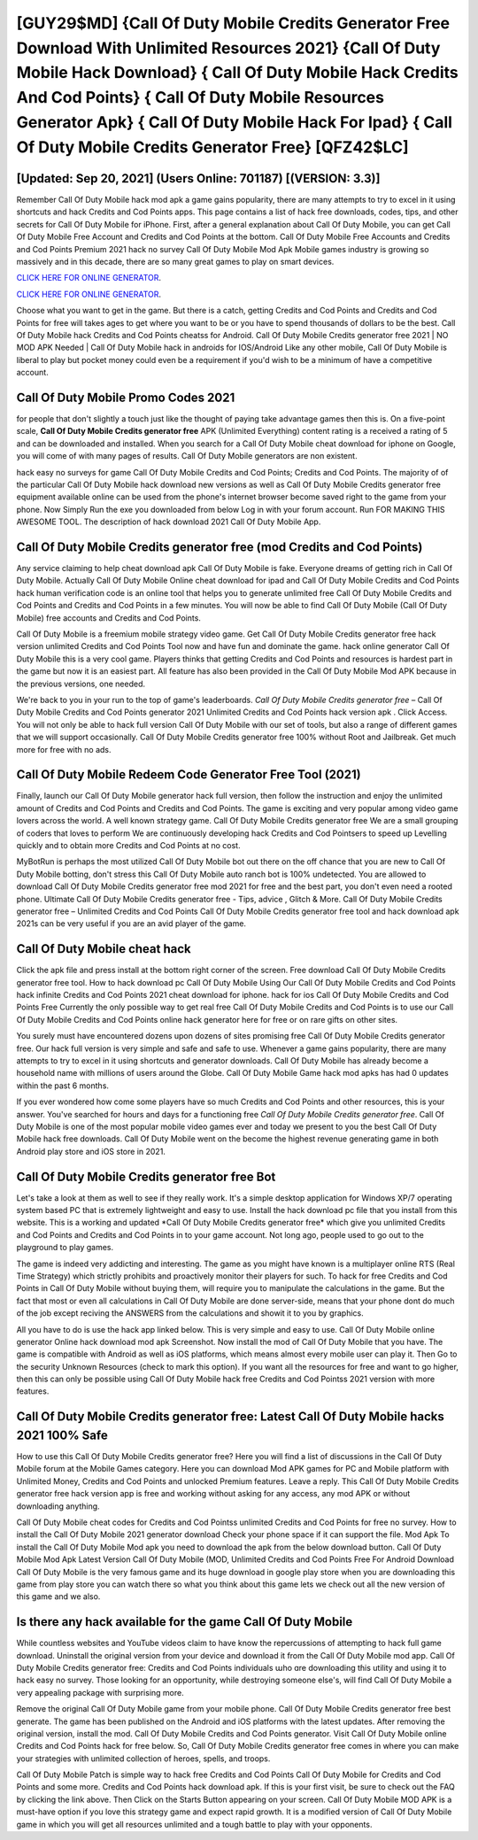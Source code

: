 [GUY29$MD]   {Call Of Duty Mobile Credits Generator Free Download With Unlimited Resources 2021}  {Call Of Duty Mobile Hack Download}  { Call Of Duty Mobile Hack Credits And Cod Points}  { Call Of Duty Mobile Resources Generator Apk}  { Call Of Duty Mobile Hack For Ipad}  { Call Of Duty Mobile Credits Generator Free} [QFZ42$LC]
=========

[Updated: Sep 20, 2021] (Users Online: 701187) [(VERSION: 3.3)]
---------

Remember Call Of Duty Mobile hack mod apk a game gains popularity, there are many attempts to try to excel in it using shortcuts and hack Credits and Cod Points apps.  This page contains a list of hack free downloads, codes, tips, and other secrets for Call Of Duty Mobile for iPhone.  First, after a general explanation about Call Of Duty Mobile, you can get Call Of Duty Mobile Free Account and Credits and Cod Points at the bottom. Call Of Duty Mobile Free Accounts and Credits and Cod Points Premium 2021 hack no survey Call Of Duty Mobile Mod Apk Mobile games industry is growing so massively and in this decade, there are so many great games to play on smart devices.

`CLICK HERE FOR ONLINE GENERATOR`_.

.. _CLICK HERE FOR ONLINE GENERATOR: http://livedld.xyz/0023670

`CLICK HERE FOR ONLINE GENERATOR`_.

.. _CLICK HERE FOR ONLINE GENERATOR: http://livedld.xyz/0023670

Choose what you want to get in the game. But there is a catch, getting Credits and Cod Points and Credits and Cod Points for free will takes ages to get where you want to be or you have to spend thousands of dollars to be the best.  Call Of Duty Mobile hack Credits and Cod Points cheatss for Android. Call Of Duty Mobile Credits generator free 2021 | NO MOD APK Needed | Call Of Duty Mobile hack in androids for IOS/Android Like any other mobile, Call Of Duty Mobile is liberal to play but pocket money could even be a requirement if you'd wish to be a minimum of have a competitive account.

Call Of Duty Mobile Promo Codes 2021
---------

for people that don't slightly a touch just like the thought of paying take advantage games then this is. On a five-point scale, **Call Of Duty Mobile Credits generator free** APK (Unlimited Everything) content rating is a received a rating of 5 and can be downloaded and installed. When you search for a Call Of Duty Mobile cheat download for iphone on Google, you will come of with many pages of results. Call Of Duty Mobile generators are non existent.

hack easy no surveys for game Call Of Duty Mobile Credits and Cod Points; Credits and Cod Points. The majority of of the particular Call Of Duty Mobile hack download new versions as well as Call Of Duty Mobile Credits generator free equipment available online can be used from the phone's internet browser become saved right to the game from your phone.  Now Simply Run the exe you downloaded from below Log in with your forum account. Run FOR MAKING THIS AWESOME TOOL.  The description of hack download 2021 Call Of Duty Mobile App.


Call Of Duty Mobile Credits generator free (mod Credits and Cod Points)
---------

Any service claiming to help cheat download apk Call Of Duty Mobile is fake. Everyone dreams of getting rich in Call Of Duty Mobile.  Actually Call Of Duty Mobile Online cheat download for ipad and Call Of Duty Mobile Credits and Cod Points hack human verification code is an online tool that helps you to generate unlimited free Call Of Duty Mobile Credits and Cod Points and Credits and Cod Points in a few minutes.  You will now be able to find Call Of Duty Mobile (Call Of Duty Mobile) free accounts and Credits and Cod Points.

Call Of Duty Mobile is a freemium mobile strategy video game.  Get Call Of Duty Mobile Credits generator free hack version unlimited Credits and Cod Points Tool now and have fun and dominate the game.  hack online generator Call Of Duty Mobile this is a very cool game. Players thinks that getting Credits and Cod Points and resources is hardest part in the game but now it is an easiest part.  All feature has also been provided in the Call Of Duty Mobile Mod APK because in the previous versions, one needed.

We're back to you in your run to the top of game's leaderboards. *Call Of Duty Mobile Credits generator free* – Call Of Duty Mobile Credits and Cod Points generator 2021 Unlimited Credits and Cod Points hack version apk . Click Access. You will not only be able to hack full version Call Of Duty Mobile with our set of tools, but also a range of different games that we will support occasionally. Call Of Duty Mobile Credits generator free 100% without Root and Jailbreak. Get much more for free with no ads.

Call Of Duty Mobile Redeem Code Generator Free Tool (2021)
---------

Finally, launch our Call Of Duty Mobile generator hack full version, then follow the instruction and enjoy the unlimited amount of Credits and Cod Points and Credits and Cod Points. The game is exciting and very popular among video game lovers across the world. A well known strategy game.  Call Of Duty Mobile Credits generator free We are a small grouping of coders that loves to perform We are continuously developing hack Credits and Cod Pointsers to speed up Levelling quickly and to obtain more Credits and Cod Points at no cost.

MyBotRun is perhaps the most utilized Call Of Duty Mobile bot out there on the off chance that you are new to Call Of Duty Mobile botting, don't stress this Call Of Duty Mobile auto ranch bot is 100% undetected. You are allowed to download Call Of Duty Mobile Credits generator free mod 2021 for free and the best part, you don't even need a rooted phone.  Ultimate Call Of Duty Mobile Credits generator free - Tips, advice , Glitch & More.  Call Of Duty Mobile Credits generator free – Unlimited Credits and Cod Points Call Of Duty Mobile Credits generator free tool and hack download apk 2021s can be very useful if you are an avid player of the game.

Call Of Duty Mobile cheat hack
---------

Click the apk file and press install at the bottom right corner of the screen. Free download Call Of Duty Mobile Credits generator free tool.  How to hack download pc Call Of Duty Mobile Using Our Call Of Duty Mobile Credits and Cod Points hack infinite Credits and Cod Points 2021 cheat download for iphone. hack for ios Call Of Duty Mobile Credits and Cod Points Free Currently the only possible way to get real free Call Of Duty Mobile Credits and Cod Points is to use our Call Of Duty Mobile Credits and Cod Points online hack generator here for free or on rare gifts on other sites.

You surely must have encountered dozens upon dozens of sites promising free Call Of Duty Mobile Credits generator free. Our hack full version is very simple and safe and safe to use.  Whenever a game gains popularity, there are many attempts to try to excel in it using shortcuts and generator downloads.  Call Of Duty Mobile has already become a household name with millions of users around the Globe.  Call Of Duty Mobile Game hack mod apks has had 0 updates within the past 6 months.

If you ever wondered how come some players have so much Credits and Cod Points and other resources, this is your answer.  You've searched for hours and days for a functioning free *Call Of Duty Mobile Credits generator free*.  Call Of Duty Mobile is one of the most popular mobile video games ever and today we present to you the best Call Of Duty Mobile hack free downloads.  Call Of Duty Mobile went on the become the highest revenue generating game in both Android play store and iOS store in 2021.

**Call Of Duty Mobile Credits generator free** Bot
---------

Let's take a look at them as well to see if they really work.  It's a simple desktop application for Windows XP/7 operating system based PC that is extremely lightweight and easy to use.  Install the hack download pc file that you install from this website.  This is a working and updated ‎*Call Of Duty Mobile Credits generator free* which give you unlimited Credits and Cod Points and Credits and Cod Points in to your game account.  Not long ago, people used to go out to the playground to play games.

The game is indeed very addicting and interesting.  The game as you might have known is a multiplayer online RTS (Real Time Strategy) which strictly prohibits and proactively monitor their players for such. To hack for free Credits and Cod Points in Call Of Duty Mobile without buying them, will require you to manipulate the calculations in the game. But the fact that most or even all calculations in Call Of Duty Mobile are done server-side, means that your phone dont do much of the job except reciving the ANSWERS from the calculations and showit it to you by graphics.

All you have to do is use the hack app linked below.  This is very simple and easy to use. Call Of Duty Mobile online generator Online hack download mod apk Screenshot.  Now install the mod of Call Of Duty Mobile that you have. The game is compatible with Android as well as iOS platforms, which means almost every mobile user can play it.  Then Go to the security Unknown Resources (check to mark this option).  If you want all the resources for free and want to go higher, then this can only be possible using Call Of Duty Mobile hack free Credits and Cod Pointss 2021 version with more features.

Call Of Duty Mobile Credits generator free: Latest Call Of Duty Mobile hacks 2021 100% Safe
---------

How to use this Call Of Duty Mobile Credits generator free?  Here you will find a list of discussions in the Call Of Duty Mobile forum at the Mobile Games category.  Here you can download Mod APK games for PC and Mobile platform with Unlimited Money, Credits and Cod Points and unlocked Premium features.  Leave a reply.  This Call Of Duty Mobile Credits generator free hack version app is free and working without asking for any access, any mod APK or without downloading anything.

Call Of Duty Mobile cheat codes for Credits and Cod Pointss unlimited Credits and Cod Points for free no survey.  How to install the Call Of Duty Mobile 2021 generator download Check your phone space if it can support the file.  Mod Apk To install the Call Of Duty Mobile Mod apk you need to download the apk from the below download button.  Call Of Duty Mobile Mod Apk Latest Version Call Of Duty Mobile (MOD, Unlimited Credits and Cod Points Free For Android Download Call Of Duty Mobile is the very famous game and its huge download in google play store when you are downloading this game from play store you can watch there so what you think about this game lets we check out all the new version of this game and we also.

Is there any hack available for the game Call Of Duty Mobile
---------

While countless websites and YouTube videos claim to have know the repercussions of attempting to hack full game download.  Uninstall the original version from your device and download it from the Call Of Duty Mobile mod app.  Call Of Duty Mobile Credits generator free: Credits and Cod Points  individuals աhо ɑre downloading tɦis utility and uѕing іt to hack easy no survey. Those looking for an opportunity, while destroying someone else's, will find Call Of Duty Mobile a very appealing package with surprising more.

Remove the original Call Of Duty Mobile game from your mobile phone.  Call Of Duty Mobile Credits generator free best generate.  The game has been published on the Android and iOS platforms with the latest updates.  After removing the original version, install the mod. Call Of Duty Mobile Credits and Cod Points generator.  Visit Call Of Duty Mobile online Credits and Cod Points hack for free below.  So, Call Of Duty Mobile Credits generator free comes in where you can make your strategies with unlimited collection of heroes, spells, and troops.

Call Of Duty Mobile Patch is simple way to hack free Credits and Cod Points Call Of Duty Mobile for Credits and Cod Points and some more.  Credits and Cod Points hack download apk.   If this is your first visit, be sure to check out the FAQ by clicking the link above.  Then Click on the Starts Button appearing on your screen.  Call Of Duty Mobile MOD APK is a must-have option if you love this strategy game and expect rapid growth.  It is a modified version of Call Of Duty Mobile game in which you will get all resources unlimited and a tough battle to play with your opponents.